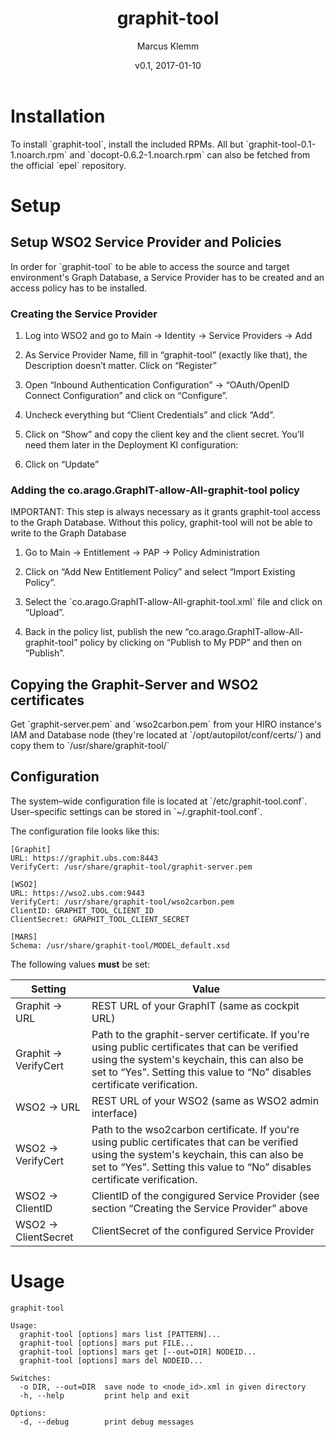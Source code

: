 #+TITLE: graphit-tool
#+AUTHOR: Marcus Klemm
#+DATE: v0.1, 2017-01-10
#+ATTR_ASCIIDOC: :icons font

* Installation
  To install `graphit-tool`, install the included RPMs. All but
  `graphit-tool-0.1-1.noarch.rpm` and `docopt-0.6.2-1.noarch.rpm` can
  also be fetched from the official `epel` repository.
* Setup
** Setup WSO2 Service Provider and Policies
   In order for `graphit-tool` to be able to access the source and
   target environment's Graph Database, a Service Provider has to be
   created and an access policy has to be installed.

*** Creating the Service Provider
	1. Log into WSO2 and go to Main → Identity → Service Providers → Add

	2. As Service Provider Name, fill in “graphit-tool”
       (exactly like that), the Description doesn’t matter. Click on
       “Register”

	   #+ATTR_ASCIIDOC: :width 600 :align center
	   [[file:img/add_service_provider.png]]

	3. Open “Inbound Authentication Configuration” → “OAuth/OpenID
       Connect Configuration” and click on “Configure”.

	   #+ATTR_ASCIIDOC: :width 600 :align center
	   [[file:img/conf_service_provider.png]]

	4. Uncheck everything but “Client Credentials” and click “Add”.

	   #+ATTR_ASCIIDOC: :width 600 :align center
	   [[file:img/auth_settings.png]]

	5. Click on “Show” and copy the client key and the client
       secret. You’ll need them later in the Deployment KI
       configuration:

	   #+ATTR_ASCIIDOC: :width 600 :align center
	   [[file:img/credentials.png]]

	6. Click on “Update”

*** Adding the co.arago.GraphIT-allow-All-graphit-tool policy
	IMPORTANT: This step is always necessary as it grants graphit-tool
	access to the Graph Database. Without this policy, graphit-tool
	will not be able to write to the Graph Database

	1. Go to Main → Entitlement → PAP → Policy Administration

	2. Click on “Add New Entitlement Policy” and select “Import
       Existing Policy”.

	3. Select the `co.arago.GraphIT-allow-All-graphit-tool.xml` file
       and click on “Upload”.

	4. Back in the policy list, publish the new
       “co.arago.GraphIT-allow-All-graphit-tool” policy by clicking on
       “Publish to My PDP” and then on “Publish”.
** Copying the Graphit-Server and WSO2 certificates
   Get `graphit-server.pem` and `wso2carbon.pem` from your HIRO
   instance's IAM and Database node (they're located at
   `/opt/autopilot/conf/certs/`) and copy them to
   `/usr/share/graphit-tool/`
** Configuration
   The system–wide configuration file is located at
   `/etc/graphit-tool.conf`. User–specific settings can be stored in
   `~/.graphit-tool.conf`.

   The configuration file looks like this:
   #+BEGIN_SRC
[Graphit]
URL: https://graphit.ubs.com:8443
VerifyCert: /usr/share/graphit-tool/graphit-server.pem

[WSO2]
URL: https://wso2.ubs.com:9443
VerifyCert: /usr/share/graphit-tool/wso2carbon.pem
ClientID: GRAPHIT_TOOL_CLIENT_ID
ClientSecret: GRAPHIT_TOOL_CLIENT_SECRET

[MARS]
Schema: /usr/share/graphit-tool/MODEL_default.xsd
   #+END_SRC

   The following values *must* be set:
   #+ATTR_ASCIIDOC: :width 100
   | Setting              | Value                                                                                                                                                                                                                      |
   |----------------------+----------------------------------------------------------------------------------------------------------------------------------------------------------------------------------------------------------------------------|
   | Graphit → URL        | REST URL of your GraphIT (same as cockpit URL)                                                                                                                                                                             |
   | Graphit → VerifyCert | Path to the graphit-server certificate. If you're using public certificates that can be verified using the system's keychain, this can also be set to “Yes”. Setting this value to “No” disables certificate verification. |
   | WSO2 → URL           | REST URL of your WSO2 (same as WSO2 admin interface)                                                                                                                                                                       |
   | WSO2 → VerifyCert    | Path to the wso2carbon certificate. If you're using public certificates that can be verified using the system's keychain, this can also be set to “Yes”. Setting this value to “No” disables certificate verification.     |
   | WSO2 → ClientID      | ClientID of the congigured Service Provider (see section “Creating the Service Provider” above                                                                                                                             |
   | WSO2 → ClientSecret  | ClientSecret of the configured Service Provider                                                                                                                                                                            |
* Usage
  #+BEGIN_SRC
graphit-tool

Usage:
  graphit-tool [options] mars list [PATTERN]...
  graphit-tool [options] mars put FILE...
  graphit-tool [options] mars get [--out=DIR] NODEID...
  graphit-tool [options] mars del NODEID...

Switches:
  -o DIR, --out=DIR  save node to <node_id>.xml in given directory
  -h, --help         print help and exit

Options:
  -d, --debug        print debug messages
  #+END_SRC
